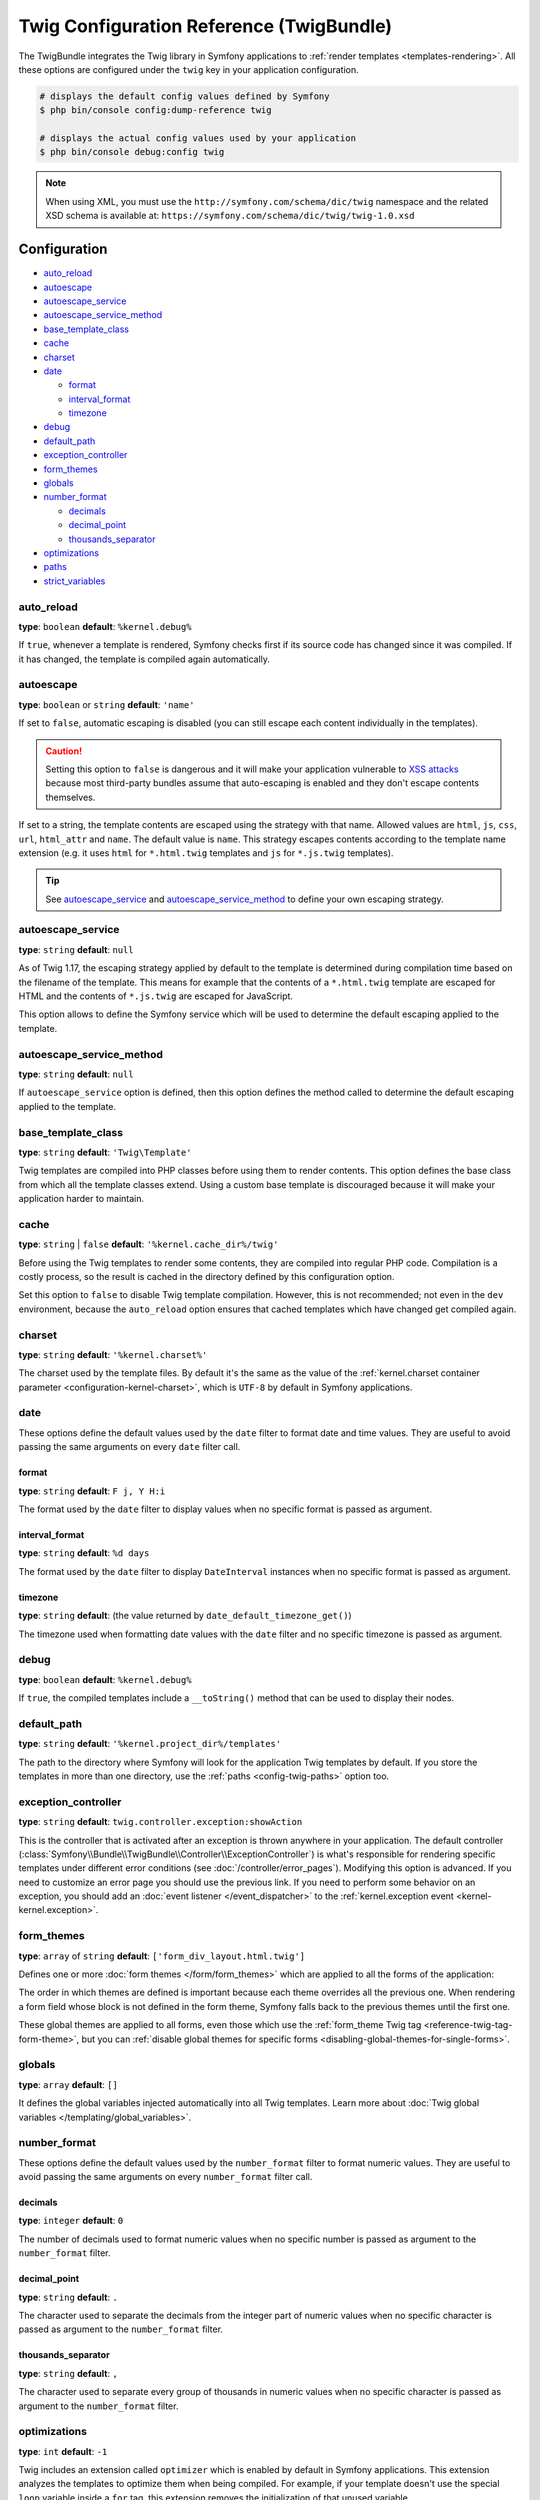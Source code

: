 .. index::
    pair: Twig; Configuration reference

Twig Configuration Reference (TwigBundle)
=========================================

The TwigBundle integrates the Twig library in Symfony applications to
:ref:`render templates <templates-rendering>`. All these options are configured
under the ``twig`` key in your application configuration.

.. code-block:: terminal

    # displays the default config values defined by Symfony
    $ php bin/console config:dump-reference twig

    # displays the actual config values used by your application
    $ php bin/console debug:config twig

.. note::

    When using XML, you must use the ``http://symfony.com/schema/dic/twig``
    namespace and the related XSD schema is available at:
    ``https://symfony.com/schema/dic/twig/twig-1.0.xsd``

Configuration
-------------

.. rst-class:: list-config-options list-config-options--complex

* `auto_reload`_
* `autoescape`_
* `autoescape_service`_
* `autoescape_service_method`_
* `base_template_class`_
* `cache`_
* `charset`_
* `date`_

  * `format`_
  * `interval_format`_
  * `timezone`_

* `debug`_
* `default_path`_
* `exception_controller`_
* `form_themes`_
* `globals`_
* `number_format`_

  * `decimals`_
  * `decimal_point`_
  * `thousands_separator`_

* `optimizations`_
* `paths`_
* `strict_variables`_

auto_reload
~~~~~~~~~~~

**type**: ``boolean`` **default**: ``%kernel.debug%``

If ``true``, whenever a template is rendered, Symfony checks first if its source
code has changed since it was compiled. If it has changed, the template is
compiled again automatically.

.. _config-twig-autoescape:

autoescape
~~~~~~~~~~

**type**: ``boolean`` or ``string`` **default**: ``'name'``

If set to ``false``, automatic escaping is disabled (you can still escape each content
individually in the templates).

.. caution::

    Setting this option to ``false`` is dangerous and it will make your
    application vulnerable to `XSS attacks`_ because most third-party bundles
    assume that auto-escaping is enabled and they don't escape contents
    themselves.

If set to a string, the template contents are escaped using the strategy with
that name. Allowed values are ``html``, ``js``, ``css``, ``url``, ``html_attr``
and ``name``. The default value is ``name``. This strategy escapes contents
according to the template name extension (e.g. it uses ``html`` for ``*.html.twig``
templates and ``js`` for ``*.js.twig`` templates).

.. tip::

    See `autoescape_service`_ and `autoescape_service_method`_ to define your
    own escaping strategy.

autoescape_service
~~~~~~~~~~~~~~~~~~

**type**: ``string`` **default**: ``null``

As of Twig 1.17, the escaping strategy applied by default to the template is
determined during compilation time based on the filename of the template. This
means for example that the contents of a ``*.html.twig`` template are escaped
for HTML and the contents of ``*.js.twig`` are escaped for JavaScript.

This option allows to define the Symfony service which will be used to determine
the default escaping applied to the template.

autoescape_service_method
~~~~~~~~~~~~~~~~~~~~~~~~~

**type**: ``string`` **default**: ``null``

If ``autoescape_service`` option is defined, then this option defines the method
called to determine the default escaping applied to the template.

base_template_class
~~~~~~~~~~~~~~~~~~~

**type**: ``string`` **default**: ``'Twig\Template'``

Twig templates are compiled into PHP classes before using them to render
contents. This option defines the base class from which all the template classes
extend. Using a custom base template is discouraged because it will make your
application harder to maintain.

cache
~~~~~

**type**: ``string`` | ``false`` **default**: ``'%kernel.cache_dir%/twig'``

Before using the Twig templates to render some contents, they are compiled into
regular PHP code. Compilation is a costly process, so the result is cached in
the directory defined by this configuration option.

Set this option to ``false`` to disable Twig template compilation. However, this
is not recommended; not even in the ``dev`` environment, because the
``auto_reload`` option ensures that cached templates which have changed get
compiled again.

charset
~~~~~~~

**type**: ``string`` **default**: ``'%kernel.charset%'``

The charset used by the template files. By default it's the same as the value of
the :ref:`kernel.charset container parameter <configuration-kernel-charset>`,
which is ``UTF-8`` by default in Symfony applications.

date
~~~~

These options define the default values used by the ``date`` filter to format
date and time values. They are useful to avoid passing the same arguments on
every ``date`` filter call.

format
......

**type**: ``string`` **default**: ``F j, Y H:i``

The format used by the ``date`` filter to display values when no specific format
is passed as argument.

interval_format
...............

**type**: ``string`` **default**: ``%d days``

The format used by the ``date`` filter to display ``DateInterval`` instances
when no specific format is passed as argument.

timezone
........

**type**: ``string`` **default**: (the value returned by ``date_default_timezone_get()``)

The timezone used when formatting date values with the ``date`` filter and no
specific timezone is passed as argument.

debug
~~~~~

**type**: ``boolean`` **default**: ``%kernel.debug%``

If ``true``, the compiled templates include a ``__toString()`` method that can
be used to display their nodes.

.. _config-twig-default-path:

default_path
~~~~~~~~~~~~

**type**: ``string`` **default**: ``'%kernel.project_dir%/templates'``

The path to the directory where Symfony will look for the application Twig
templates by default. If you store the templates in more than one directory, use
the :ref:`paths <config-twig-paths>`  option too.

.. _config-twig-exception-controller:

exception_controller
~~~~~~~~~~~~~~~~~~~~

**type**: ``string`` **default**: ``twig.controller.exception:showAction``

.. deprecated:: 4.4

    The ``exception_controller`` configuration option was deprecated in Symfony 4.4.
    Set it to ``null`` and use the new ``error_controller`` option under ``framework``
    configuration instead.

This is the controller that is activated after an exception is thrown anywhere
in your application. The default controller
(:class:`Symfony\\Bundle\\TwigBundle\\Controller\\ExceptionController`)
is what's responsible for rendering specific templates under different error
conditions (see :doc:`/controller/error_pages`). Modifying this
option is advanced. If you need to customize an error page you should use
the previous link. If you need to perform some behavior on an exception,
you should add an :doc:`event listener </event_dispatcher>` to the
:ref:`kernel.exception event <kernel-kernel.exception>`.

.. _config-twig-form-themes:

form_themes
~~~~~~~~~~~

**type**: ``array`` of ``string`` **default**: ``['form_div_layout.html.twig']``

Defines one or more :doc:`form themes </form/form_themes>` which are applied to
all the forms of the application:

.. configuration-block::

    .. code-block:: yaml

        # config/packages/twig.yaml
        twig:
            form_themes: ['bootstrap_4_layout.html.twig', 'form/my_theme.html.twig']
            # ...

    .. code-block:: xml

        <!-- config/packages/twig.xml -->
        <?xml version="1.0" encoding="UTF-8" ?>
        <container xmlns="http://symfony.com/schema/dic/services"
            xmlns:xsi="http://www.w3.org/2001/XMLSchema-instance"
            xmlns:twig="http://symfony.com/schema/dic/twig"
            xsi:schemaLocation="http://symfony.com/schema/dic/services
                https://symfony.com/schema/dic/services/services-1.0.xsd
                http://symfony.com/schema/dic/twig https://symfony.com/schema/dic/twig/twig-1.0.xsd">

            <twig:config>
                <twig:form-theme>bootstrap_4_layout.html.twig</twig:form-theme>
                <twig:form-theme>form/my_theme.html.twig</twig:form-theme>
                <!-- ... -->
            </twig:config>
        </container>

    .. code-block:: php

        // config/packages/twig.php
        $container->loadFromExtension('twig', [
            'form_themes' => [
                'bootstrap_4_layout.html.twig',
                'form/my_theme.html.twig',
            ],
            // ...
        ]);

The order in which themes are defined is important because each theme overrides
all the previous one. When rendering a form field whose block is not defined in
the form theme, Symfony falls back to the previous themes until the first one.

These global themes are applied to all forms, even those which use the
:ref:`form_theme Twig tag <reference-twig-tag-form-theme>`, but you can
:ref:`disable global themes for specific forms <disabling-global-themes-for-single-forms>`.

globals
~~~~~~~

**type**: ``array`` **default**: ``[]``

It defines the global variables injected automatically into all Twig templates.
Learn more about :doc:`Twig global variables </templating/global_variables>`.

number_format
~~~~~~~~~~~~~

These options define the default values used by the ``number_format`` filter to
format numeric values. They are useful to avoid passing the same arguments on
every ``number_format`` filter call.

decimals
........

**type**: ``integer`` **default**: ``0``

The number of decimals used to format numeric values when no specific number is
passed as argument to the ``number_format`` filter.

decimal_point
.............

**type**: ``string`` **default**: ``.``

The character used to separate the decimals from the integer part of numeric
values when no specific character is passed as argument to the ``number_format``
filter.

thousands_separator
...................

**type**: ``string`` **default**: ``,``

The character used to separate every group of thousands in numeric values when
no specific character is passed as argument to the ``number_format`` filter.

optimizations
~~~~~~~~~~~~~

**type**: ``int`` **default**: ``-1``

Twig includes an extension called ``optimizer`` which is enabled by default in
Symfony applications. This extension analyzes the templates to optimize them
when being compiled. For example, if your template doesn't use the special
``loop`` variable inside a ``for`` tag, this extension removes the initialization
of that unused variable.

By default, this option is ``-1``, which means that all optimizations are turned
on. Set it to ``0`` to disable all the optimizations. You can even enable or
disable these optimizations selectively, as explained in the Twig documentation
about `the optimizer extension`_.

.. _config-twig-paths:

paths
~~~~~

**type**: ``array`` **default**: ``null``

Defines the directories where application templates are stored in addition to
the directory defined in the :ref:`default_path option <config-twig-default-path>`:

.. configuration-block::

    .. code-block:: yaml

        # config/packages/twig.yaml
        twig:
            # ...
            paths:
                'email/default/templates': ~
                'backend/templates': 'admin'

    .. code-block:: xml

        <!-- config/packages/twig.xml -->
        <container xmlns="http://symfony.com/schema/dic/services"
            xmlns:xsi="http://www.w3.org/2001/XMLSchema-instance"
            xmlns:twig="http://symfony.com/schema/dic/twig"
            xsi:schemaLocation="http://symfony.com/schema/dic/services
                https://symfony.com/schema/dic/services/services-1.0.xsd
                http://symfony.com/schema/dic/twig https://symfony.com/schema/dic/twig/twig-1.0.xsd">

            <twig:config>
                <!-- ... -->
                <twig:path>email/default/templates</twig:path>
                <twig:path namespace="admin">backend/templates</twig:path>
            </twig:config>
        </container>

    .. code-block:: php

        // config/packages/twig.php
        $container->loadFromExtension('twig', [
            // ...
            'paths' => [
                'email/default/templates' => null,
                'backend/templates' => 'admin',
            ],
        ]);

Read more about :ref:`template directories and namespaces <templates-namespaces>`.

strict_variables
~~~~~~~~~~~~~~~~

**type**: ``boolean`` **default**: ``false``

If set to ``true``, Symfony shows an exception whenever a Twig variable,
attribute or method doesn't exist. If set to ``false`` these errors are ignored
and the non-existing values are replaced by ``null``.

.. _`the optimizer extension`: https://twig.symfony.com/doc/2.x/api.html#optimizer-extension
.. _`XSS attacks`: https://en.wikipedia.org/wiki/Cross-site_scripting
